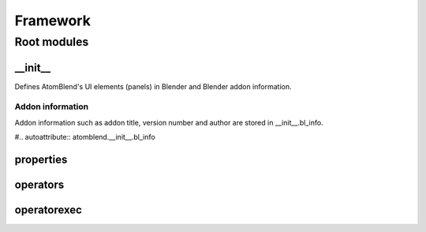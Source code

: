 =========
Framework
=========

Root modules
------------

__init__
^^^^^^^^

Defines AtomBlend's UI elements (panels) in Blender and Blender addon 
information.

Addon information
"""""""""""""""""
Addon information such as addon title, version number and author are stored
in __init__.bl_info.

#.. autoattribute:: atomblend.__init__.bl_info

properties
^^^^^^^^^^

operators
^^^^^^^^^

operatorexec
^^^^^^^^^^^^
